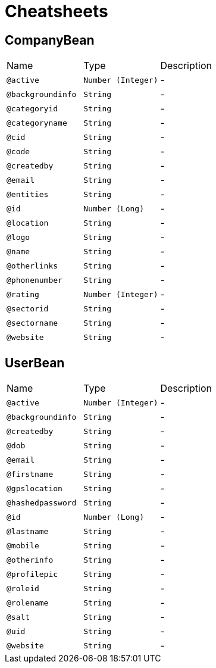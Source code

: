 = Cheatsheets

[[CompanyBean]]
== CompanyBean


[cols=">25%,25%,50%"]
[frame="topbot"]
|===
^|Name | Type ^| Description
|[[active]]`@active`|`Number (Integer)`|-
|[[backgroundinfo]]`@backgroundinfo`|`String`|-
|[[categoryid]]`@categoryid`|`String`|-
|[[categoryname]]`@categoryname`|`String`|-
|[[cid]]`@cid`|`String`|-
|[[code]]`@code`|`String`|-
|[[createdby]]`@createdby`|`String`|-
|[[email]]`@email`|`String`|-
|[[entities]]`@entities`|`String`|-
|[[id]]`@id`|`Number (Long)`|-
|[[location]]`@location`|`String`|-
|[[logo]]`@logo`|`String`|-
|[[name]]`@name`|`String`|-
|[[otherlinks]]`@otherlinks`|`String`|-
|[[phonenumber]]`@phonenumber`|`String`|-
|[[rating]]`@rating`|`Number (Integer)`|-
|[[sectorid]]`@sectorid`|`String`|-
|[[sectorname]]`@sectorname`|`String`|-
|[[website]]`@website`|`String`|-
|===

[[UserBean]]
== UserBean


[cols=">25%,25%,50%"]
[frame="topbot"]
|===
^|Name | Type ^| Description
|[[active]]`@active`|`Number (Integer)`|-
|[[backgroundinfo]]`@backgroundinfo`|`String`|-
|[[createdby]]`@createdby`|`String`|-
|[[dob]]`@dob`|`String`|-
|[[email]]`@email`|`String`|-
|[[firstname]]`@firstname`|`String`|-
|[[gpslocation]]`@gpslocation`|`String`|-
|[[hashedpassword]]`@hashedpassword`|`String`|-
|[[id]]`@id`|`Number (Long)`|-
|[[lastname]]`@lastname`|`String`|-
|[[mobile]]`@mobile`|`String`|-
|[[otherinfo]]`@otherinfo`|`String`|-
|[[profilepic]]`@profilepic`|`String`|-
|[[roleid]]`@roleid`|`String`|-
|[[rolename]]`@rolename`|`String`|-
|[[salt]]`@salt`|`String`|-
|[[uid]]`@uid`|`String`|-
|[[website]]`@website`|`String`|-
|===

